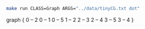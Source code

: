 
#+NAME: tiny_cg
#+BEGIN_SRC sh :results output drawer :exports both
make run CLASS=Graph ARGS="../data/tinyCG.txt dot"
#+END_SRC

#+RESULTS: tiny_cg
:RESULTS:
graph {
  0 -- 2
  0 -- 1
  0 -- 5
  1 -- 2
  2 -- 3
  2 -- 4
  3 -- 5
  3 -- 4
}

:END:

#+BEGIN_SRC dot :file tinyCG.png :var src=tiny_cg :exports results
$src
#+END_SRC

#+RESULTS:
[[file:tinyCG.png]]
